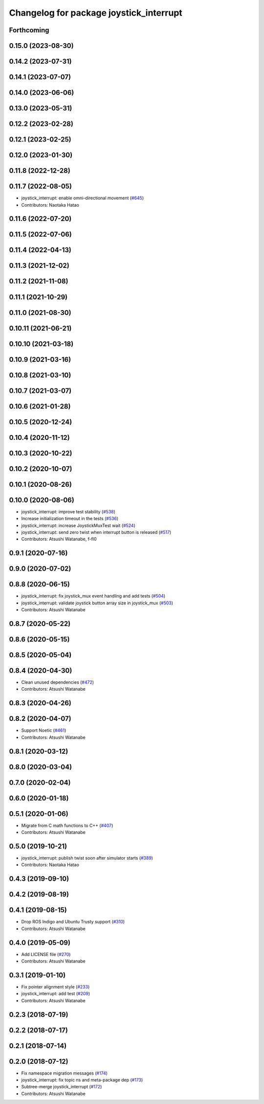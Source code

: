 ^^^^^^^^^^^^^^^^^^^^^^^^^^^^^^^^^^^^^^^^
Changelog for package joystick_interrupt
^^^^^^^^^^^^^^^^^^^^^^^^^^^^^^^^^^^^^^^^

Forthcoming
-----------

0.15.0 (2023-08-30)
-------------------

0.14.2 (2023-07-31)
-------------------

0.14.1 (2023-07-07)
-------------------

0.14.0 (2023-06-06)
-------------------

0.13.0 (2023-05-31)
-------------------

0.12.2 (2023-02-28)
-------------------

0.12.1 (2023-02-25)
-------------------

0.12.0 (2023-01-30)
-------------------

0.11.8 (2022-12-28)
-------------------

0.11.7 (2022-08-05)
-------------------
* joystick_interrupt: enable omni-directional movement (`#645 <https://github.com/at-wat/neonavigation/issues/645>`_)
* Contributors: Naotaka Hatao

0.11.6 (2022-07-20)
-------------------

0.11.5 (2022-07-06)
-------------------

0.11.4 (2022-04-13)
-------------------

0.11.3 (2021-12-02)
-------------------

0.11.2 (2021-11-08)
-------------------

0.11.1 (2021-10-29)
-------------------

0.11.0 (2021-08-30)
-------------------

0.10.11 (2021-06-21)
--------------------

0.10.10 (2021-03-18)
--------------------

0.10.9 (2021-03-16)
-------------------

0.10.8 (2021-03-10)
-------------------

0.10.7 (2021-03-07)
-------------------

0.10.6 (2021-01-28)
-------------------

0.10.5 (2020-12-24)
-------------------

0.10.4 (2020-11-12)
-------------------

0.10.3 (2020-10-22)
-------------------

0.10.2 (2020-10-07)
-------------------

0.10.1 (2020-08-26)
-------------------

0.10.0 (2020-08-06)
-------------------
* joystick_interrupt: improve test stability (`#538 <https://github.com/at-wat/neonavigation/issues/538>`_)
* Increase initialization timeout in the tests (`#536 <https://github.com/at-wat/neonavigation/issues/536>`_)
* joystick_interrupt: increase JoystickMuxTest wait (`#524 <https://github.com/at-wat/neonavigation/issues/524>`_)
* joystick_interrupt: send zero twist when interrupt button is released (`#517 <https://github.com/at-wat/neonavigation/issues/517>`_)
* Contributors: Atsushi Watanabe, f-fl0

0.9.1 (2020-07-16)
------------------

0.9.0 (2020-07-02)
------------------

0.8.8 (2020-06-15)
------------------
* joystick_interrupt: fix joystick_mux event handling and add tests (`#504 <https://github.com/at-wat/neonavigation/issues/504>`_)
* joystick_interrupt: validate joystick button array size in joystick_mux (`#503 <https://github.com/at-wat/neonavigation/issues/503>`_)
* Contributors: Atsushi Watanabe

0.8.7 (2020-05-22)
------------------

0.8.6 (2020-05-15)
------------------

0.8.5 (2020-05-04)
------------------

0.8.4 (2020-04-30)
------------------
* Clean unused dependencies (`#472 <https://github.com/at-wat/neonavigation/issues/472>`_)
* Contributors: Atsushi Watanabe

0.8.3 (2020-04-26)
------------------

0.8.2 (2020-04-07)
------------------
* Support Noetic (`#461 <https://github.com/at-wat/neonavigation/issues/461>`_)
* Contributors: Atsushi Watanabe

0.8.1 (2020-03-12)
------------------

0.8.0 (2020-03-04)
------------------

0.7.0 (2020-02-04)
------------------

0.6.0 (2020-01-18)
------------------

0.5.1 (2020-01-06)
------------------
* Migrate from C math functions to C++ (`#407 <https://github.com/at-wat/neonavigation/issues/407>`_)
* Contributors: Atsushi Watanabe

0.5.0 (2019-10-21)
------------------
* joystick_interrupt: publish twist soon after simulator starts (`#389 <https://github.com/at-wat/neonavigation/issues/389>`_)
* Contributors: Naotaka Hatao

0.4.3 (2019-09-10)
------------------

0.4.2 (2019-08-19)
------------------

0.4.1 (2019-08-15)
------------------
* Drop ROS Indigo and Ubuntu Trusty support (`#310 <https://github.com/at-wat/neonavigation/issues/310>`_)
* Contributors: Atsushi Watanabe

0.4.0 (2019-05-09)
------------------
* Add LICENSE file (`#270 <https://github.com/at-wat/neonavigation/issues/270>`_)
* Contributors: Atsushi Watanabe

0.3.1 (2019-01-10)
------------------
* Fix pointer alignment style (`#233 <https://github.com/at-wat/neonavigation/issues/233>`_)
* joystick_interrupt: add test (`#209 <https://github.com/at-wat/neonavigation/issues/209>`_)
* Contributors: Atsushi Watanabe

0.2.3 (2018-07-19)
------------------

0.2.2 (2018-07-17)
------------------

0.2.1 (2018-07-14)
------------------

0.2.0 (2018-07-12)
------------------
* Fix namespace migration messages (`#174 <https://github.com/at-wat/neonavigation/issues/174>`_)
* joystick_interrupt: fix topic ns and meta-package dep (`#173 <https://github.com/at-wat/neonavigation/issues/173>`_)
* Subtree-merge joystick_interrupt (`#172 <https://github.com/at-wat/neonavigation/issues/172>`_)
* Contributors: Atsushi Watanabe
